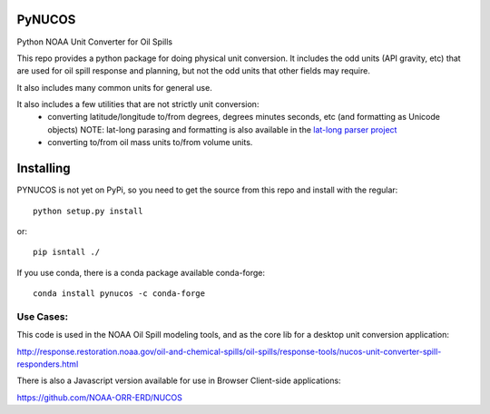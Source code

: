 
PyNUCOS
=======

Python NOAA Unit Converter for Oil Spills

This repo provides a python package for doing physical unit conversion. It includes the odd units (API gravity, etc) that are used for oil spill response and planning, but not the odd units that other fields may require.

It also includes many common units for general use.

It also includes a few utilities that are not strictly unit conversion:
  - converting latitude/longitude to/from degrees, degrees minutes seconds, etc (and formatting as Unicode objects)
    NOTE: lat-long parasing and formatting is also available in the `lat-long parser project <https://github.com/NOAA-ORR-ERD/lat_lon_parser>`_ 
  - converting to/from oil mass units to/from volume units.

Installing
==========

PYNUCOS is not yet on PyPi, so you need to get the source from this repo and install with the regular::

  python setup.py install
  
or::

  pip isntall ./

If you use conda, there is a conda package available conda-forge::

  conda install pynucos -c conda-forge


Use Cases:
-----------

This code is used in the NOAA Oil Spill modeling tools, and as the core lib for a desktop unit conversion application:

http://response.restoration.noaa.gov/oil-and-chemical-spills/oil-spills/response-tools/nucos-unit-converter-spill-responders.html

There is also a Javascript version available for use in Browser Client-side applications:

https://github.com/NOAA-ORR-ERD/NUCOS




